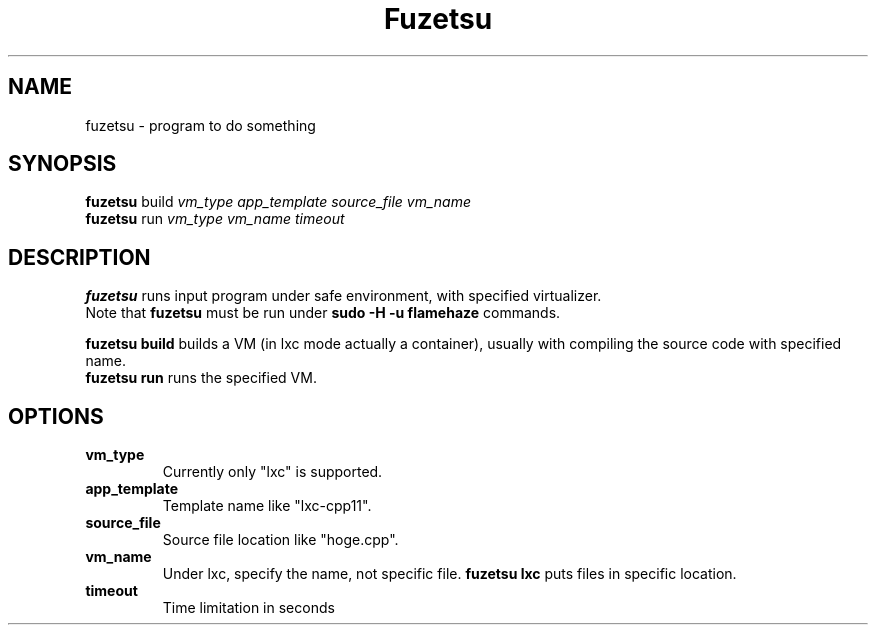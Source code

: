 .\"                                      Hey, EMACS: -*- nroff -*-
.\" (C) Copyright 2016 nhirokinet <nhirokinet@nhiroki.net>,
.\"
.\" First parameter, NAME, should be all caps
.\" Second parameter, SECTION, should be 1-8, maybe w/ subsection
.\" other parameters are allowed: see man(7), man(1)
.TH Fuzetsu SECTION "November 23 2016"
.\" Please adjust this date whenever revising the manpage.
.\"
.\" Some roff macros, for reference:
.\" .nh        disable hyphenation
.\" .hy        enable hyphenation
.\" .ad l      left justify
.\" .ad b      justify to both left and right margins
.\" .nf        disable filling
.\" .fi        enable filling
.\" .br        insert line break
.\" .sp <n>    insert n+1 empty lines
.\" for manpage-specific macros, see man(7)
.SH NAME
fuzetsu \- program to do something
.SH SYNOPSIS
.B fuzetsu
build
.IR "vm_type app_template source_file vm_name"
.br
.B fuzetsu
run
.IR "vm_type vm_name timeout"
.SH DESCRIPTION
.B fuzetsu 
runs input program under safe environment, with specified virtualizer.
.br
Note that 
.B fuzetsu
must be run under
.B sudo -H -u flamehaze
\.
commands.
 
.B fuzetsu build
builds a VM (in lxc mode actually a container), usually with compiling the source code with specified name.
.br
.B fuzetsu run
runs the specified VM.
.PP
.\" TeX users may be more comfortable with the \fB<whatever>\fP and
.\" \fI<whatever>\fP escape sequences to invode bold face and italics,
.\" respectively.
.SH OPTIONS
.TP
.B vm_type
Currently only "lxc" is supported.
.TP
.B app_template
Template name like "lxc-cpp11".
.TP
.B source_file
Source file location like "hoge.cpp".
.TP
.B vm_name
Under lxc, specify the name, not specific file.
.B fuzetsu lxc
puts files in specific location.
.TP
.B timeout
Time limitation in seconds
